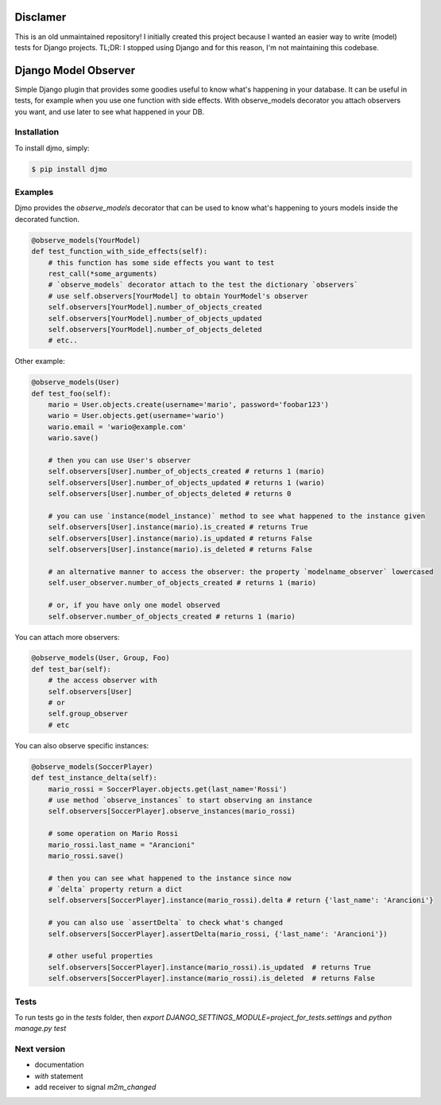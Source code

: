 Disclamer
=====================
This is an old unmaintained repository! I initially created this project because I wanted an easier way to write (model) tests for Django projects. TL;DR: I stopped using Django and for this reason, I'm not maintaining this codebase.

Django Model Observer
=====================

Simple Django plugin that provides some goodies useful to know what's happening in your database.
It can be useful in tests, for example when you use one function with side effects.
With observe_models decorator you attach observers you want, and use later to see what happened in your DB.


Installation
------------

To install djmo, simply:

.. code-block:: bash

    $ pip install djmo


Examples
--------

Djmo provides the `observe_models` decorator that can be used to know what's happening to yours models inside the decorated function.

.. code:: python

    @observe_models(YourModel)
    def test_function_with_side_effects(self):
        # this function has some side effects you want to test
        rest_call(*some_arguments)
        # `observe_models` decorator attach to the test the dictionary `observers`
        # use self.observers[YourModel] to obtain YourModel's observer
        self.observers[YourModel].number_of_objects_created
        self.observers[YourModel].number_of_objects_updated
        self.observers[YourModel].number_of_objects_deleted
        # etc..

Other example:

.. code:: python

    @observe_models(User)
    def test_foo(self):
        mario = User.objects.create(username='mario', password='foobar123')
        wario = User.objects.get(username='wario')
        wario.email = 'wario@example.com'
        wario.save()

        # then you can use User's observer
        self.observers[User].number_of_objects_created # returns 1 (mario)
        self.observers[User].number_of_objects_updated # returns 1 (wario)
        self.observers[User].number_of_objects_deleted # returns 0

        # you can use `instance(model_instance)` method to see what happened to the instance given
        self.observers[User].instance(mario).is_created # returns True
        self.observers[User].instance(mario).is_updated # returns False
        self.observers[User].instance(mario).is_deleted # returns False

        # an alternative manner to access the observer: the property `modelname_observer` lowercased
        self.user_observer.number_of_objects_created # returns 1 (mario)

        # or, if you have only one model observed
        self.observer.number_of_objects_created # returns 1 (mario)


You can attach more observers:

.. code:: python

    @observe_models(User, Group, Foo)
    def test_bar(self):
        # the access observer with
        self.observers[User]
        # or
        self.group_observer
        # etc

You can also observe specific instances:

.. code:: python

    @observe_models(SoccerPlayer)
    def test_instance_delta(self):
        mario_rossi = SoccerPlayer.objects.get(last_name='Rossi')
        # use method `observe_instances` to start observing an instance
        self.observers[SoccerPlayer].observe_instances(mario_rossi)

        # some operation on Mario Rossi
        mario_rossi.last_name = "Arancioni"
        mario_rossi.save()

        # then you can see what happened to the instance since now
        # `delta` property return a dict
        self.observers[SoccerPlayer].instance(mario_rossi).delta # return {'last_name': 'Arancioni'}

        # you can also use `assertDelta` to check what's changed
        self.observers[SoccerPlayer].assertDelta(mario_rossi, {'last_name': 'Arancioni'})

        # other useful properties
        self.observers[SoccerPlayer].instance(mario_rossi).is_updated  # returns True
        self.observers[SoccerPlayer].instance(mario_rossi).is_deleted  # returns False


Tests
-----

To run tests go in the `tests` folder, then `export DJANGO_SETTINGS_MODULE=project_for_tests.settings` and `python manage.py test`


Next version
------------

* documentation
* `with` statement
* add receiver to signal `m2m_changed`
